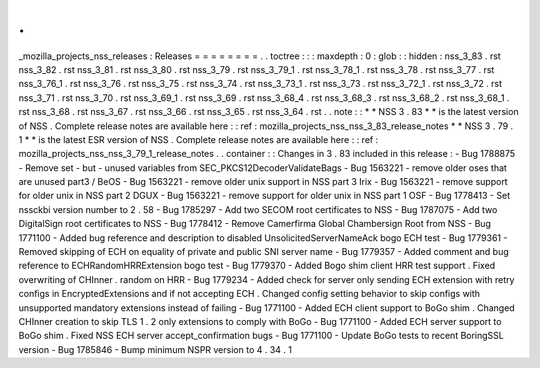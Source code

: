 .
.
_mozilla_projects_nss_releases
:
Releases
=
=
=
=
=
=
=
=
.
.
toctree
:
:
:
maxdepth
:
0
:
glob
:
:
hidden
:
nss_3_83
.
rst
nss_3_82
.
rst
nss_3_81
.
rst
nss_3_80
.
rst
nss_3_79
.
rst
nss_3_79_1
.
rst
nss_3_78_1
.
rst
nss_3_78
.
rst
nss_3_77
.
rst
nss_3_76_1
.
rst
nss_3_76
.
rst
nss_3_75
.
rst
nss_3_74
.
rst
nss_3_73_1
.
rst
nss_3_73
.
rst
nss_3_72_1
.
rst
nss_3_72
.
rst
nss_3_71
.
rst
nss_3_70
.
rst
nss_3_69_1
.
rst
nss_3_69
.
rst
nss_3_68_4
.
rst
nss_3_68_3
.
rst
nss_3_68_2
.
rst
nss_3_68_1
.
rst
nss_3_68
.
rst
nss_3_67
.
rst
nss_3_66
.
rst
nss_3_65
.
rst
nss_3_64
.
rst
.
.
note
:
:
*
*
NSS
3
.
83
*
*
is
the
latest
version
of
NSS
.
Complete
release
notes
are
available
here
:
:
ref
:
mozilla_projects_nss_nss_3_83_release_notes
*
*
NSS
3
.
79
.
1
*
*
is
the
latest
ESR
version
of
NSS
.
Complete
release
notes
are
available
here
:
:
ref
:
mozilla_projects_nss_nss_3_79_1_release_notes
.
.
container
:
:
Changes
in
3
.
83
included
in
this
release
:
-
Bug
1788875
-
Remove
set
-
but
-
unused
variables
from
SEC_PKCS12DecoderValidateBags
-
Bug
1563221
-
remove
older
oses
that
are
unused
part3
/
BeOS
-
Bug
1563221
-
remove
older
unix
support
in
NSS
part
3
Irix
-
Bug
1563221
-
remove
support
for
older
unix
in
NSS
part
2
DGUX
-
Bug
1563221
-
remove
support
for
older
unix
in
NSS
part
1
OSF
-
Bug
1778413
-
Set
nssckbi
version
number
to
2
.
58
-
Bug
1785297
-
Add
two
SECOM
root
certificates
to
NSS
-
Bug
1787075
-
Add
two
DigitalSign
root
certificates
to
NSS
-
Bug
1778412
-
Remove
Camerfirma
Global
Chambersign
Root
from
NSS
-
Bug
1771100
-
Added
bug
reference
and
description
to
disabled
UnsolicitedServerNameAck
bogo
ECH
test
-
Bug
1779361
-
Removed
skipping
of
ECH
on
equality
of
private
and
public
SNI
server
name
-
Bug
1779357
-
Added
comment
and
bug
reference
to
ECHRandomHRRExtension
bogo
test
-
Bug
1779370
-
Added
Bogo
shim
client
HRR
test
support
.
Fixed
overwriting
of
CHInner
.
random
on
HRR
-
Bug
1779234
-
Added
check
for
server
only
sending
ECH
extension
with
retry
configs
in
EncryptedExtensions
and
if
not
accepting
ECH
.
Changed
config
setting
behavior
to
skip
configs
with
unsupported
mandatory
extensions
instead
of
failing
-
Bug
1771100
-
Added
ECH
client
support
to
BoGo
shim
.
Changed
CHInner
creation
to
skip
TLS
1
.
2
only
extensions
to
comply
with
BoGo
-
Bug
1771100
-
Added
ECH
server
support
to
BoGo
shim
.
Fixed
NSS
ECH
server
accept_confirmation
bugs
-
Bug
1771100
-
Update
BoGo
tests
to
recent
BoringSSL
version
-
Bug
1785846
-
Bump
minimum
NSPR
version
to
4
.
34
.
1
